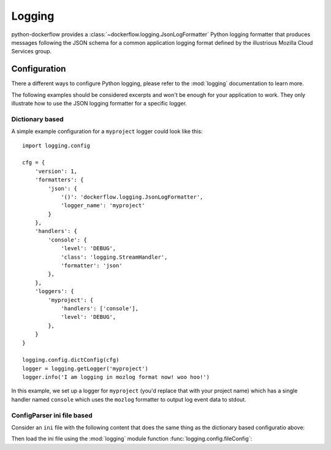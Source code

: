 .. _logging:

Logging
=======

python-dockerflow provides a :class:`~dockerflow.logging.JsonLogFormatter`
Python logging formatter that produces messages following the JSON schema
for a common application logging format defined by the illustrious
Mozilla Cloud Services group.

.. seealso::

    For more information see the :doc:`API documentation <api/logging>` for the
    ``dockerflow.logging`` module.

Configuration
-------------

There a different ways to configure Python logging, please refer to the
:mod:`logging` documentation to learn more.

The following examples should be considered excerpts and won't be enough
for your application to work. They only illustrate how to use the
JSON logging formatter for a specific logger.

Dictionary based
````````````````

A simple example configuration for a ``myproject`` logger could look like
this::

    import logging.config

    cfg = {
        'version': 1,
        'formatters': {
            'json': {
                '()': 'dockerflow.logging.JsonLogFormatter',
                'logger_name': 'myproject'
            }
        },
        'handlers': {
            'console': {
                'level': 'DEBUG',
                'class': 'logging.StreamHandler',
                'formatter': 'json'
            },
        },
        'loggers': {
            'myproject': {
                'handlers': ['console'],
                'level': 'DEBUG',
            },
        }
    }

    logging.config.dictConfig(cfg)
    logger = logging.getLogger('myproject')
    logger.info('I am logging in mozlog format now! woo hoo!')

In this example, we set up a logger for ``myproject`` (you'd replace that with
your project name) which has a single handler named ``console`` which uses the
``mozlog`` formatter to output log event data to stdout.

ConfigParser ini file based
```````````````````````````

Consider an ``ini`` file with the following content that does the same
thing as the dictionary based configuratio above:

.. code-block:: ini
   :caption: logging.ini

    [loggers]
    keys = root, myproject

    [handlers]
    keys = console

    [formatters]
    keys = json

    [logger_root]
    level = INFO
    handlers = console

    [logger_myproject]
    level = DEBUG
    handlers = console
    qualname = myproject

    [handler_console]
    class = StreamHandler
    level = DEBUG
    args = (sys.stdout,)
    formatter = json

    [formatter_json]
    class = dockerflow.logging.JsonLogFormatter

Then load the ini file using the :mod:`logging` module function
:func:`logging.config.fileConfig`:

.. code-block:: python
   :caption: myproject.py

    logging.config.fileConfig('logging.ini')
    logger = logging.getLogger('myproject')
    logger.info('I am logging in mozlog format now! woo hoo!')
